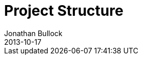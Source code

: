 = Project Structure
Jonathan Bullock
2013-10-17
:jbake-type: page
:jbake-tags: documentation, manual
:jbake-status: published

